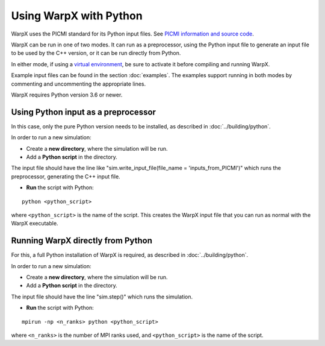 Using WarpX with Python
===========================

WarpX uses the PICMI standard for its Python input files.
See `PICMI information and source code <https://github.com/picmi-standard/picmi>`__.

WarpX can be run in one of two modes. It can run as a preprocessor, using the
Python input file to generate an input file to be used by the C++ version, or
it can be run directly from Python.

In either mode, if using a `virtual environment <https://docs.python.org/3/tutorial/venv.html>`__, be sure to activate it before compiling and running WarpX.

Example input files can be found in the section :doc:`examples`.
The examples support running in both modes by commenting and uncommenting the appropriate lines.

WarpX requires Python version 3.6 or newer.


Using Python input as a preprocessor
------------------------------------

In this case, only the pure Python version needs to be installed, as described in :doc:`../building/python`.

In order to run a new simulation:

* Create a **new directory**, where the simulation will be run.

* Add a **Python script** in the directory.

The input file should have the line like "sim.write_input_file(file_name = 'inputs_from_PICMI')"
which runs the preprocessor, generating the C++ input file.

* **Run** the script with Python:

::

    python <python_script>

where ``<python_script>`` is the name of the script.
This creates the WarpX input file that you can run as normal with the WarpX executable.


Running WarpX directly from Python
----------------------------------

For this, a full Python installation of WarpX is required, as described in :doc:`../building/python`.

In order to run a new simulation:

* Create a **new directory**, where the simulation will be run.

* Add a **Python script** in the directory.

The input file should have the line "sim.step()" which runs the simulation.

* **Run** the script with Python:

::

    mpirun -np <n_ranks> python <python_script>

where ``<n_ranks>`` is the number of MPI ranks used, and ``<python_script>``
is the name of the script.
